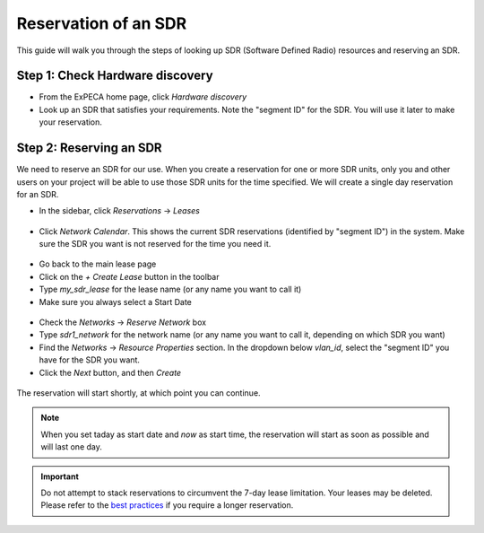 .. _reservation-sdr:

=====================
Reservation of an SDR
=====================

This guide will walk you through the steps of looking up SDR (Software Defined Radio) resources and
reserving an SDR.

Step 1: Check Hardware discovery
================================

* From the ExPECA home page, click *Hardware discovery*
* Look up an SDR that satisfies your requirements. Note the "segment ID" for the SDR. You will use it later to make your reservation.

.. figure:: hw_discovery_sdr.png
  :alt: Hardware discovery, SDR
  :figclass: screenshot

Step 2: Reserving an SDR
========================

We need to reserve an SDR for our use.
When you create a reservation for one or more SDR units, only you
and other users on your project will be able to use those SDR units for the time
specified. We will create a single day reservation for an SDR.

* In the sidebar, click *Reservations* -> *Leases*

.. figure:: lease01.png
  :alt: Main lease view
  :figclass: screenshot

* Click *Network Calendar*. This shows the current SDR reservations (identified by "segment ID") in the system. Make sure the SDR
  you want is not reserved for the time you need it.

.. figure:: network_calendar.png
  :alt: Network calendar
  :figclass: screenshot

* Go back to the main lease page
* Click on the *+ Create Lease* button in the toolbar
* Type *my_sdr_lease* for the lease name (or any name you want to call it)
* Make sure you always select a Start Date

.. figure:: create_lease01.png
  :alt: Create lease, image 1
  :figclass: screenshot

* Check the *Networks* -> *Reserve Network* box
* Type *sdr1_network* for the network name (or any name you want to call it, depending on which SDR you want)
* Find the *Networks* -> *Resource Properties* section. In the dropdown below *vlan_id*, select the "segment ID" you have for the SDR you want.
* Click the *Next* button, and then *Create*

.. figure:: create_lease02.png
  :alt: The Create Lease, image 2
  :figclass: screenshot

The reservation will start shortly, at which point you can continue.

.. note::

   When you set taday as start date and *now* as start time, the reservation will start as soon as possible
   and will last one day.

.. important::

   Do not attempt to stack reservations to circumvent the 7-day lease
   limitation. Your leases may be deleted. Please refer to the `best practices
   <https://www.chameleoncloud.org/learn/frequently-asked-questions/#toc-what-are-the-best-practices-of-chameleon-usage->`_
   if you require a longer reservation.

